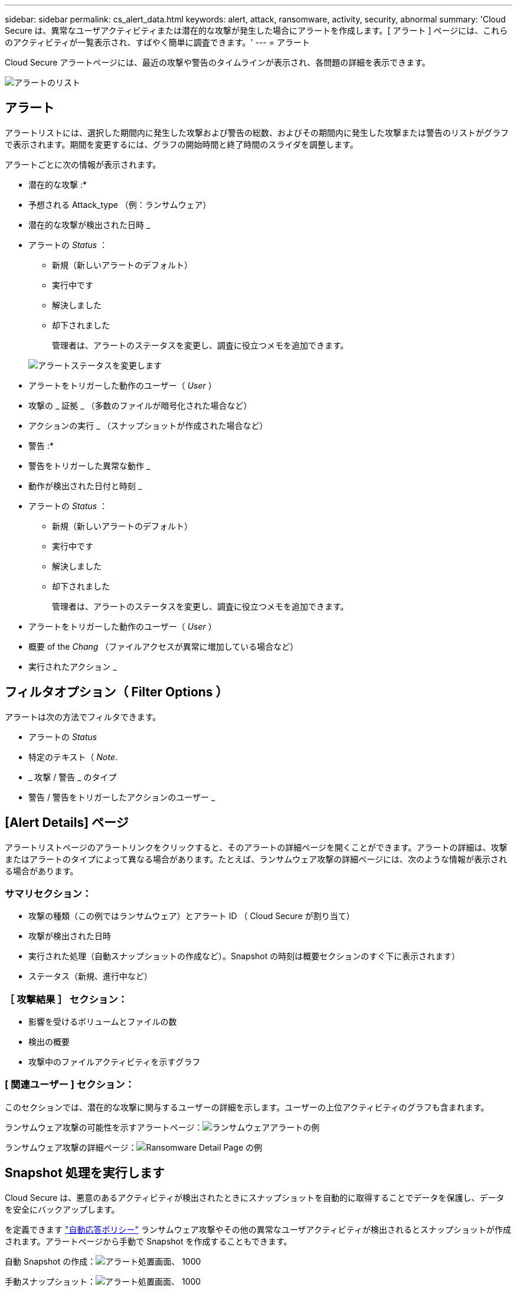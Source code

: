 ---
sidebar: sidebar 
permalink: cs_alert_data.html 
keywords: alert, attack, ransomware, activity, security, abnormal 
summary: 'Cloud Secure は、異常なユーザアクティビティまたは潜在的な攻撃が発生した場合にアラートを作成します。[ アラート ] ページには、これらのアクティビティが一覧表示され、すばやく簡単に調査できます。' 
---
= アラート


[role="lead"]
Cloud Secure アラートページには、最近の攻撃や警告のタイムラインが表示され、各問題の詳細を表示できます。

image:CloudSecureAlertsListPage.png["アラートのリスト"]



== アラート

アラートリストには、選択した期間内に発生した攻撃および警告の総数、およびその期間内に発生した攻撃または警告のリストがグラフで表示されます。期間を変更するには、グラフの開始時間と終了時間のスライダを調整します。

アラートごとに次の情報が表示されます。

* 潜在的な攻撃 :*

* 予想される Attack_type （例：ランサムウェア）
* 潜在的な攻撃が検出された日時 _
* アラートの _Status_ ：
+
** 新規（新しいアラートのデフォルト）
** 実行中です
** 解決しました
** 却下されました
+
管理者は、アラートのステータスを変更し、調査に役立つメモを追加できます。

+
image:CloudSecureChangeAlertStatus.png["アラートステータスを変更します"]



* アラートをトリガーした動作のユーザー（ _User_ ）
* 攻撃の _ 証拠 _ （多数のファイルが暗号化された場合など）
* アクションの実行 _ （スナップショットが作成された場合など）


* 警告 :*

* 警告をトリガーした異常な動作 _
* 動作が検出された日付と時刻 _
* アラートの _Status_ ：
+
** 新規（新しいアラートのデフォルト）
** 実行中です
** 解決しました
** 却下されました
+
管理者は、アラートのステータスを変更し、調査に役立つメモを追加できます。



* アラートをトリガーした動作のユーザー（ _User_ ）
* 概要 of the _Chang_ （ファイルアクセスが異常に増加している場合など）
* 実行されたアクション _




== フィルタオプション（ Filter Options ）

アラートは次の方法でフィルタできます。

* アラートの _Status_
* 特定のテキスト（ _Note_.
* _ 攻撃 / 警告 _ のタイプ
* 警告 / 警告をトリガーしたアクションのユーザー _




== [Alert Details] ページ

アラートリストページのアラートリンクをクリックすると、そのアラートの詳細ページを開くことができます。アラートの詳細は、攻撃またはアラートのタイプによって異なる場合があります。たとえば、ランサムウェア攻撃の詳細ページには、次のような情報が表示される場合があります。



=== サマリセクション：

* 攻撃の種類（この例ではランサムウェア）とアラート ID （ Cloud Secure が割り当て）
* 攻撃が検出された日時
* 実行された処理（自動スナップショットの作成など）。Snapshot の時刻は概要セクションのすぐ下に表示されます）
* ステータス（新規、進行中など）




=== ［ 攻撃結果 ］ セクション：

* 影響を受けるボリュームとファイルの数
* 検出の概要
* 攻撃中のファイルアクティビティを示すグラフ




=== [ 関連ユーザー ] セクション：

このセクションでは、潜在的な攻撃に関与するユーザーの詳細を示します。ユーザーの上位アクティビティのグラフも含まれます。

ランサムウェア攻撃の可能性を示すアラートページ：image:RansomwareAlertExample.png["ランサムウェアアラートの例"]

ランサムウェア攻撃の詳細ページ：image:RansomwareDetailPageExample.png["Ransomware Detail Page の例"]



== Snapshot 処理を実行します

Cloud Secure は、悪意のあるアクティビティが検出されたときにスナップショットを自動的に取得することでデータを保護し、データを安全にバックアップします。

を定義できます link:cs_automated_response_policies.html["自動応答ポリシー"] ランサムウェア攻撃やその他の異常なユーザアクティビティが検出されるとスナップショットが作成されます。アラートページから手動で Snapshot を作成することもできます。

自動 Snapshot の作成：image:AlertActionsAutomaticExample.png["アラート処置画面、 1000"]

手動スナップショット：image:AlertActionsExample.png["アラート処置画面、 1000"]



== アラート通知

アラートの E メール通知は、アラートに対するすべての対処方法についてアラート受信者リストに送信されます。アラート受信者を設定するには、 [*Admin] > [Notifications] をクリックし、受信者ごとに電子メールアドレスを入力します。



== 保持ポリシー

アラートと警告は 13 カ月間保持されます。13 カ月を経過したアラートと警告は削除されます。Cloud Secure 環境を削除すると、その環境に関連付けられているすべてのデータも削除されます。



== トラブルシューティング

|===
| 問題 | 次の操作を実行します 


| Cloud Secure （ CS ）が作成したスナップショットの場合、 CS スナップショットのパージ / アーカイブ期間はありますか？ | いいえCS スナップショットのパージ / アーカイブ期間は設定されていません。CS スナップショットのパージポリシーを定義する必要があります。を参照してください link:https://library.netapp.com/ecmdocs/ECMP1196819/html/GUID-27D0E37F-5AF1-4AF9-BDEB-9A4B7AF3B4A9.html["ONTAP のドキュメント"] ポリシーの設定方法については、を参照してください。 


| ONTAP では、 1 日に 1 時間ごとに Snapshot が作成される場合があります。Cloud Secure （ CS ）スナップショットは、そのスナップショットに影響を与えますか。CS スナップショットは時間単位のスナップショットを作成しますか？デフォルトの時間単位の Snapshot は停止しますか？ | Cloud Secure Snapshot は 1 時間ごとの Snapshot には影響しません。CS スナップショットでは時間単位のスナップショット領域は使用されず、以前と同様に続行されます。デフォルトの時間単位 Snapshot は停止しません。 


| ONTAP で Snapshot 数が上限に達した場合、どうなるかを確認します。 | 最大 Snapshot 数に達すると、以降の Snapshot 作成が失敗し、 Snapshot がフルであることを示すエラーメッセージが Cloud Secure に表示されます。最も古い Snapshot を削除するには、 Snapshot ポリシーを定義する必要があります。定義しないと、 Snapshot は作成されません。ONTAP 9.3 以前では、ボリュームに格納できる Snapshot コピーは最大 255 個です。ONTAP 9.4 以降では、ボリュームに格納できる Snapshot コピーは最大 1023 個です。の詳細については、 ONTAP のマニュアルを参照してください link:https://docs.netapp.com/ontap-9/index.jsp?topic=%2Fcom.netapp.doc.dot-cm-cmpr-960%2Fvolume__snapshot__autodelete__modify.html["Snapshot 削除ポリシーを設定しています"]。 


| Cloud Secure は Snapshot をまったく作成できません。 | スナップショットの作成に使用されている役割に、 https://docs.netapp.com/us-en/cloudinsights/task_add_collector_svm.html#a-note-about-permissions[proper 権限が割り当てられていることを確認します。Snapshot を作成するための適切なアクセス権を持つ sure _csrole_is create -vserver <vservername> -role csrole -cmddirname "volume snapshot" -access all が作成されていることを確認します 


| Cloud Secure から削除されたあとに再び追加された SVM では、 Snapshot で古いアラートが失敗します。SVM が再び追加されたあとに発生する新しいアラートについては、 Snapshot が作成されます。 | これはまれなシナリオです。この問題が発生した場合は、 ONTAP にログインし、古いアラートに対して手動で Snapshot を作成してください。 


| _Alert Details_page では、 _Take Snapshot_Button の下に「 Last Attempt failed 」エラーが表示されます。エラーにカーソルを合わせると、「 invoke API command has timed out for the data collector with id 」というメッセージが表示されます。 | これは、 SVM の LIF が ONTAP で _DISABLE_STATE になっている場合に、 SVM 管理 IP を介して Cloud Secure にデータコレクタが追加されたときに発生することがあります。ONTAP で特定の LIF を有効にし、 trigger_take Cloud Secure で手動でスナップショットを作成します。Snapshot 処理が成功します。 
|===